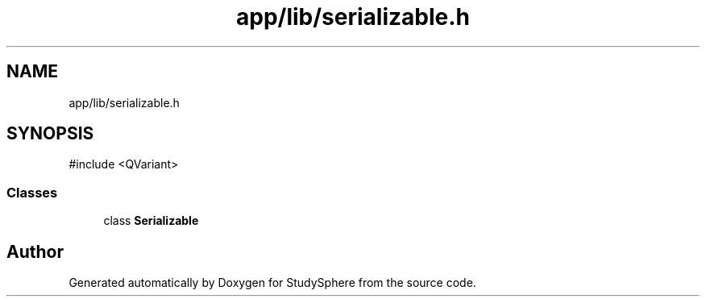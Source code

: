 .TH "app/lib/serializable.h" 3 "StudySphere" \" -*- nroff -*-
.ad l
.nh
.SH NAME
app/lib/serializable.h
.SH SYNOPSIS
.br
.PP
\fR#include <QVariant>\fP
.br

.SS "Classes"

.in +1c
.ti -1c
.RI "class \fBSerializable\fP"
.br
.in -1c
.SH "Author"
.PP 
Generated automatically by Doxygen for StudySphere from the source code\&.
